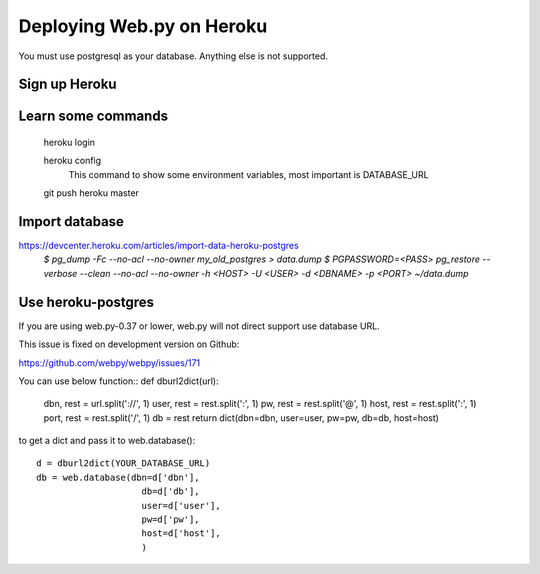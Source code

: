 -----
Deploying Web.py on Heroku
-----

You must use postgresql as your database. Anything else is not supported.

Sign up Heroku
=====

Learn some commands
=====
    heroku login

    heroku config
        This command to show some environment variables, most important is DATABASE_URL 

    git push heroku master

Import database
=====
https://devcenter.heroku.com/articles/import-data-heroku-postgres
    `$ pg_dump -Fc --no-acl --no-owner my_old_postgres > data.dump`
    `$ PGPASSWORD=<PASS> pg_restore --verbose --clean --no-acl --no-owner -h <HOST> -U <USER> -d <DBNAME> -p <PORT> ~/data.dump`

Use heroku-postgres
=====
If you are using web.py-0.37 or lower, web.py will not direct support use database URL.

This issue is fixed on development version on Github:

https://github.com/webpy/webpy/issues/171

You can use below function::
def dburl2dict(url):
    dbn, rest = url.split('://', 1)
    user, rest = rest.split(':', 1)
    pw, rest = rest.split('@', 1)
    host, rest = rest.split(':', 1)
    port, rest = rest.split('/', 1)
    db = rest
    return dict(dbn=dbn, user=user, pw=pw, db=db, host=host)

to get a dict and pass it to web.database()::

    d = dburl2dict(YOUR_DATABASE_URL)
    db = web.database(dbn=d['dbn'], 
                        db=d['db'],
                        user=d['user'],
                        pw=d['pw'],
                        host=d['host'],
                        )
    
